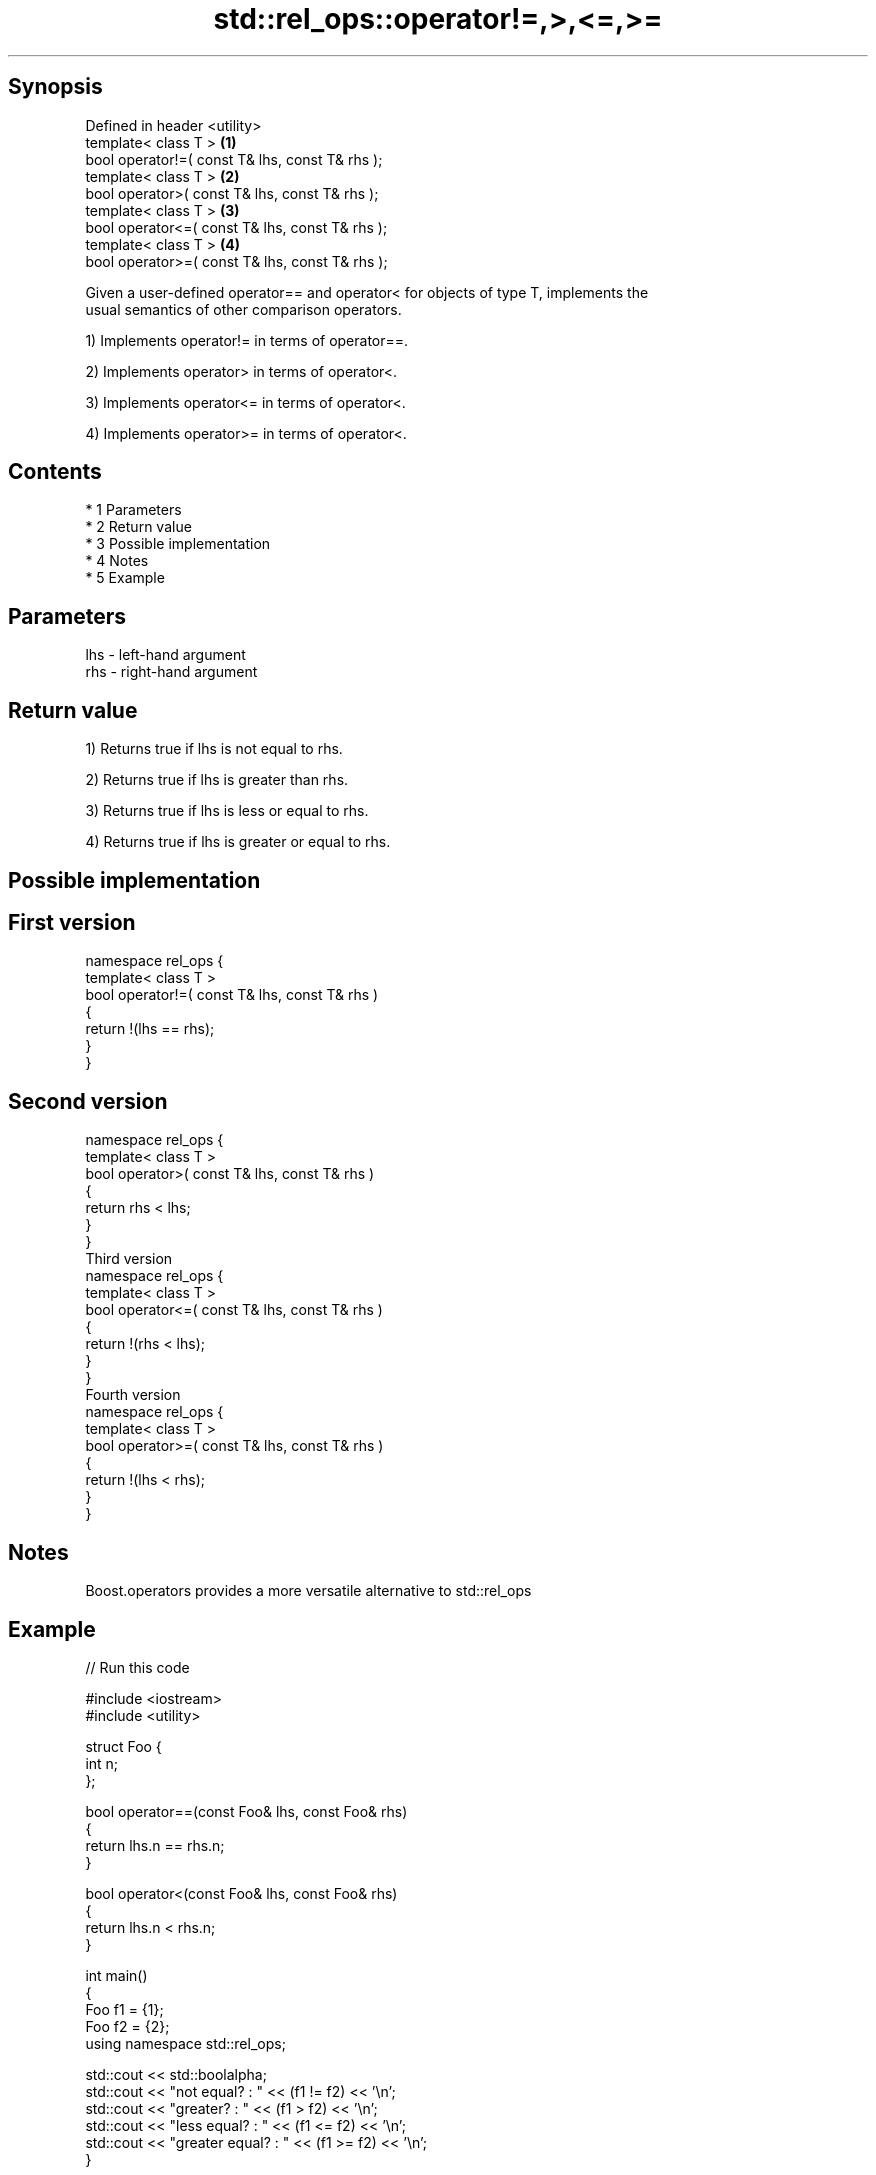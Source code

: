 .TH std::rel_ops::operator!=,>,<=,>= 3 "Apr 19 2014" "1.0.0" "C++ Standard Libary"
.SH Synopsis
   Defined in header <utility>
   template< class T >                            \fB(1)\fP
   bool operator!=( const T& lhs, const T& rhs );
   template< class T >                            \fB(2)\fP
   bool operator>( const T& lhs, const T& rhs );
   template< class T >                            \fB(3)\fP
   bool operator<=( const T& lhs, const T& rhs );
   template< class T >                            \fB(4)\fP
   bool operator>=( const T& lhs, const T& rhs );

   Given a user-defined operator== and operator< for objects of type T, implements the
   usual semantics of other comparison operators.

   1) Implements operator!= in terms of operator==.

   2) Implements operator> in terms of operator<.

   3) Implements operator<= in terms of operator<.

   4) Implements operator>= in terms of operator<.

.SH Contents

     * 1 Parameters
     * 2 Return value
     * 3 Possible implementation
     * 4 Notes
     * 5 Example

.SH Parameters

   lhs - left-hand argument
   rhs - right-hand argument

.SH Return value

   1) Returns true if lhs is not equal to rhs.

   2) Returns true if lhs is greater than rhs.

   3) Returns true if lhs is less or equal to rhs.

   4) Returns true if lhs is greater or equal to rhs.

.SH Possible implementation

.SH First version
   namespace rel_ops {
       template< class T >
       bool operator!=( const T& lhs, const T& rhs )
       {
           return !(lhs == rhs);
       }
   }
.SH Second version
   namespace rel_ops {
       template< class T >
       bool operator>( const T& lhs, const T& rhs )
       {
           return rhs < lhs;
       }
   }
                     Third version
   namespace rel_ops {
       template< class T >
       bool operator<=( const T& lhs, const T& rhs )
       {
           return !(rhs < lhs);
       }
   }
                     Fourth version
   namespace rel_ops {
       template< class T >
       bool operator>=( const T& lhs, const T& rhs )
       {
           return !(lhs < rhs);
       }
   }

.SH Notes

   Boost.operators provides a more versatile alternative to std::rel_ops

.SH Example

   
// Run this code

 #include <iostream>
 #include <utility>

 struct Foo {
     int n;
 };

 bool operator==(const Foo& lhs, const Foo& rhs)
 {
     return lhs.n == rhs.n;
 }

 bool operator<(const Foo& lhs, const Foo& rhs)
 {
     return lhs.n < rhs.n;
 }

 int main()
 {
     Foo f1 = {1};
     Foo f2 = {2};
     using namespace std::rel_ops;

     std::cout << std::boolalpha;
     std::cout << "not equal?     : " << (f1 != f2) << '\\n';
     std::cout << "greater?       : " << (f1 > f2) << '\\n';
     std::cout << "less equal?    : " << (f1 <= f2) << '\\n';
     std::cout << "greater equal? : " << (f1 >= f2) << '\\n';
 }

.SH Output:

 not equal?     : true
 greater?       : false
 less equal?    : true
 greater equal? : false
